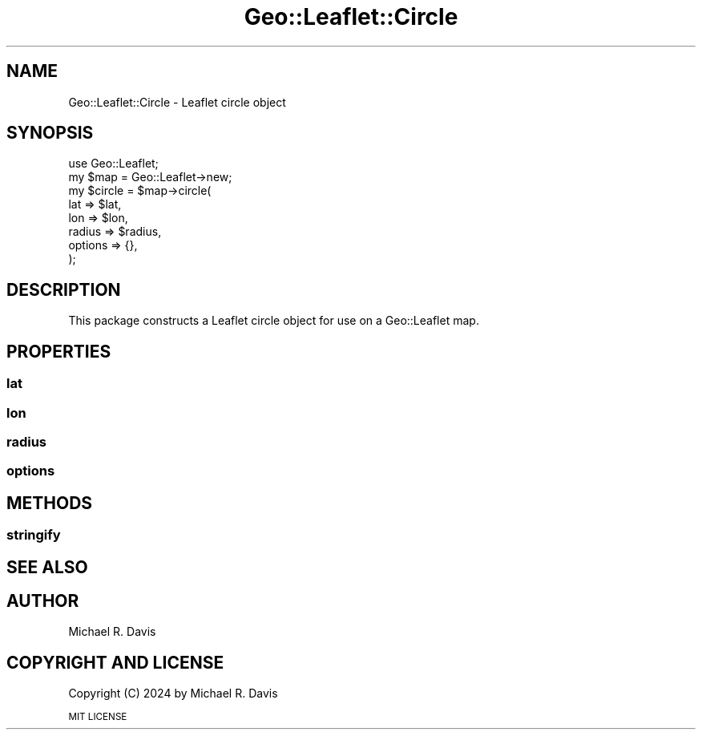 .\" Automatically generated by Pod::Man 2.27 (Pod::Simple 3.28)
.\"
.\" Standard preamble:
.\" ========================================================================
.de Sp \" Vertical space (when we can't use .PP)
.if t .sp .5v
.if n .sp
..
.de Vb \" Begin verbatim text
.ft CW
.nf
.ne \\$1
..
.de Ve \" End verbatim text
.ft R
.fi
..
.\" Set up some character translations and predefined strings.  \*(-- will
.\" give an unbreakable dash, \*(PI will give pi, \*(L" will give a left
.\" double quote, and \*(R" will give a right double quote.  \*(C+ will
.\" give a nicer C++.  Capital omega is used to do unbreakable dashes and
.\" therefore won't be available.  \*(C` and \*(C' expand to `' in nroff,
.\" nothing in troff, for use with C<>.
.tr \(*W-
.ds C+ C\v'-.1v'\h'-1p'\s-2+\h'-1p'+\s0\v'.1v'\h'-1p'
.ie n \{\
.    ds -- \(*W-
.    ds PI pi
.    if (\n(.H=4u)&(1m=24u) .ds -- \(*W\h'-12u'\(*W\h'-12u'-\" diablo 10 pitch
.    if (\n(.H=4u)&(1m=20u) .ds -- \(*W\h'-12u'\(*W\h'-8u'-\"  diablo 12 pitch
.    ds L" ""
.    ds R" ""
.    ds C` ""
.    ds C' ""
'br\}
.el\{\
.    ds -- \|\(em\|
.    ds PI \(*p
.    ds L" ``
.    ds R" ''
.    ds C`
.    ds C'
'br\}
.\"
.\" Escape single quotes in literal strings from groff's Unicode transform.
.ie \n(.g .ds Aq \(aq
.el       .ds Aq '
.\"
.\" If the F register is turned on, we'll generate index entries on stderr for
.\" titles (.TH), headers (.SH), subsections (.SS), items (.Ip), and index
.\" entries marked with X<> in POD.  Of course, you'll have to process the
.\" output yourself in some meaningful fashion.
.\"
.\" Avoid warning from groff about undefined register 'F'.
.de IX
..
.nr rF 0
.if \n(.g .if rF .nr rF 1
.if (\n(rF:(\n(.g==0)) \{
.    if \nF \{
.        de IX
.        tm Index:\\$1\t\\n%\t"\\$2"
..
.        if !\nF==2 \{
.            nr % 0
.            nr F 2
.        \}
.    \}
.\}
.rr rF
.\" ========================================================================
.\"
.IX Title "Geo::Leaflet::Circle 3"
.TH Geo::Leaflet::Circle 3 "2024-12-03" "perl v5.16.3" "User Contributed Perl Documentation"
.\" For nroff, turn off justification.  Always turn off hyphenation; it makes
.\" way too many mistakes in technical documents.
.if n .ad l
.nh
.SH "NAME"
Geo::Leaflet::Circle \- Leaflet circle object
.SH "SYNOPSIS"
.IX Header "SYNOPSIS"
.Vb 8
\&  use Geo::Leaflet;
\&  my $map    = Geo::Leaflet\->new;
\&  my $circle = $map\->circle(
\&                            lat     => $lat,
\&                            lon     => $lon,
\&                            radius  => $radius,
\&                            options => {},
\&                           );
.Ve
.SH "DESCRIPTION"
.IX Header "DESCRIPTION"
This package constructs a Leaflet circle object for use on a Geo::Leaflet map.
.SH "PROPERTIES"
.IX Header "PROPERTIES"
.SS "lat"
.IX Subsection "lat"
.SS "lon"
.IX Subsection "lon"
.SS "radius"
.IX Subsection "radius"
.SS "options"
.IX Subsection "options"
.SH "METHODS"
.IX Header "METHODS"
.SS "stringify"
.IX Subsection "stringify"
.SH "SEE ALSO"
.IX Header "SEE ALSO"
.SH "AUTHOR"
.IX Header "AUTHOR"
Michael R. Davis
.SH "COPYRIGHT AND LICENSE"
.IX Header "COPYRIGHT AND LICENSE"
Copyright (C) 2024 by Michael R. Davis
.PP
\&\s-1MIT LICENSE\s0
